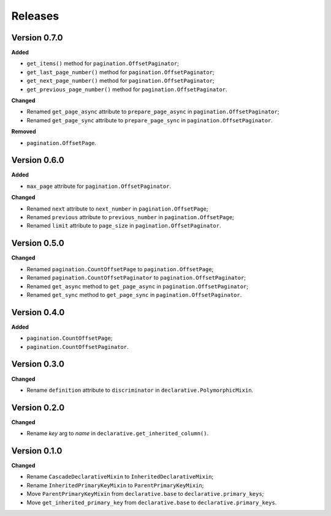 Releases
========
Version 0.7.0
-------------
**Added**

* ``get_items()`` method for ``pagination.OffsetPaginator``;
* ``get_last_page_number()`` method for ``pagination.OffsetPaginator``;
* ``get_next_page_number()`` method for ``pagination.OffsetPaginator``;
* ``get_previous_page_number()`` method for ``pagination.OffsetPaginator``.

**Changed**

* Renamed ``get_page_async`` attribute to ``prepare_page_async``
  in ``pagination.OffsetPaginator``;
* Renamed ``get_page_sync`` attribute to ``prepare_page_sync``
  in ``pagination.OffsetPaginator``.

**Removed**

* ``pagination.OffsetPage``.

Version 0.6.0
-------------
**Added**

* ``max_page`` attribute for ``pagination.OffsetPaginator``.

**Changed**

* Renamed ``next`` attribute to ``next_number`` in ``pagination.OffsetPage``;
* Renamed ``previous`` attribute to ``previous_number``
  in ``pagination.OffsetPage``;
* Renamed ``limit`` attribute to ``page_size``
  in ``pagination.OffsetPaginator``.

Version 0.5.0
-------------
**Changed**

* Renamed ``pagination.CountOffsetPage`` to ``pagination.OffsetPage``;
* Renamed ``pagination.CountOffsetPaginator`` to ``pagination.OffsetPaginator``;
* Renamed ``get_async`` method to ``get_page_async``
  in ``pagination.OffsetPaginator``;
* Renamed ``get_sync`` method to ``get_page_sync``
  in ``pagination.OffsetPaginator``.

Version 0.4.0
-------------
**Added**

* ``pagination.CountOffsetPage``;
* ``pagination.CountOffsetPaginator``.

Version 0.3.0
-------------
**Changed**

* Rename ``definition`` attribute to ``discriminator``
  in ``declarative.PolymorphicMixin``.

Version 0.2.0
-------------
**Changed**

* Rename `key` arg to `name` in ``declarative.get_inherited_column()``.

Version 0.1.0
-------------
**Changed**

* Rename ``CascadeDeclarativeMixin`` to ``InheritedDeclarativeMixin``;
* Rename ``InheritedPrimaryKeyMixin`` to ``ParentPrimaryKeyMixin``;
* Move ``ParentPrimaryKeyMixin`` from ``declarative.base`` to
  ``declarative.primary_keys``;
* Move ``get_inherited_primary_key`` from ``declarative.base`` to
  ``declarative.primary_keys``.
